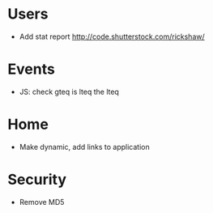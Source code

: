 * Users
  - Add stat report http://code.shutterstock.com/rickshaw/

* Events
  - JS: check gteq is lteq the lteq

* Home
  - Make dynamic, add links to application

* Security
  - Remove MD5
